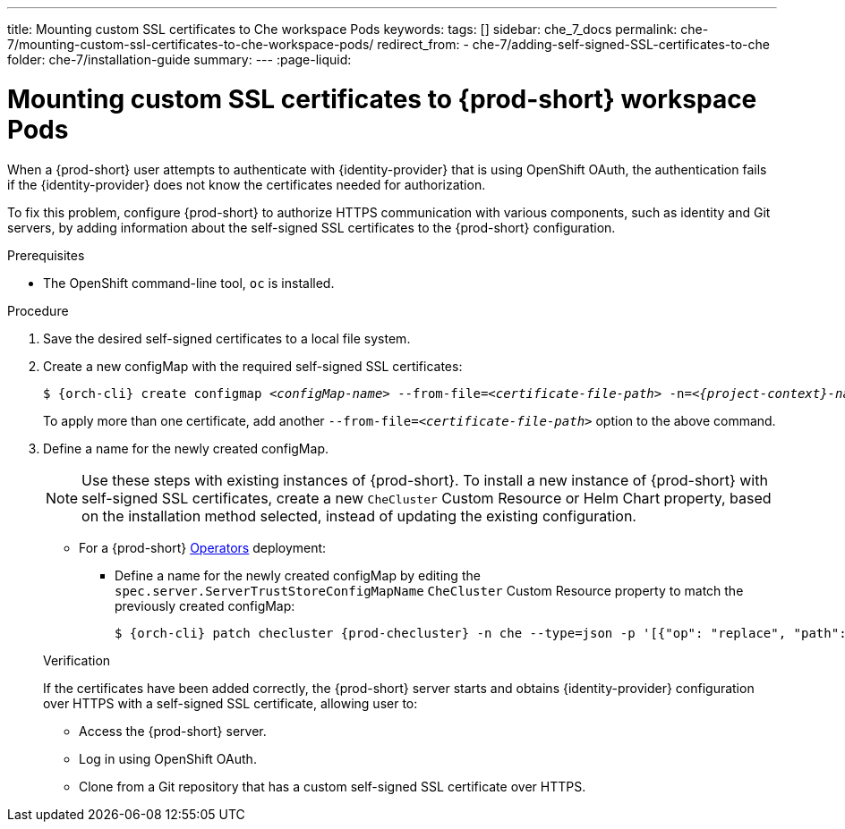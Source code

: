 ---
title: Mounting custom SSL certificates to Che workspace Pods
keywords:
tags: []
sidebar: che_7_docs
permalink: che-7/mounting-custom-ssl-certificates-to-che-workspace-pods/
redirect_from:
  - che-7/adding-self-signed-SSL-certificates-to-che
folder: che-7/installation-guide
summary:
---
:page-liquid:

[id="mounting-custom-ssl-certificates-to-{prod-id-short}-workspace-pods_{context}"]
= Mounting custom SSL certificates to {prod-short} workspace Pods

When a {prod-short} user attempts to authenticate with {identity-provider} that is using OpenShift OAuth, the authentication fails if the {identity-provider} does not know the certificates needed for authorization.

To fix this problem, configure {prod-short} to authorize HTTPS communication with various components, such as identity and Git servers, by adding information about the self-signed SSL certificates to the {prod-short} configuration.

.Prerequisites

* The OpenShift command-line tool, `oc`
ifeval::["{project-context}" == "che"]
or the Kubernetes command-line tool, `kubectl`,
endif::[]
is installed.

.Procedure

. Save the desired self-signed certificates to a local file system.

. Create a new configMap with the required self-signed SSL certificates:
+
[subs="+attributes,+quotes"]
----
$ {orch-cli} create configmap __<configMap-name>__ --from-file=__<certificate-file-path>__ -n=__<{project-context}-namespace-name>__
----
+
To apply more than one certificate, add another `--from-file=_<certificate-file-path>_` option to the above command.

. Define a name for the newly created configMap.
+
NOTE: Use these steps with existing instances of {prod-short}. To install a new instance of {prod-short} with self-signed SSL certificates, create a new `CheCluster` Custom Resource or Helm Chart property, based on the installation method selected, instead of updating the existing configuration.
+
====
** For a {prod-short} link:https://docs.openshift.com/container-platform/latest/operators/olm-what-operators-are.html[Operators] deployment:

* Define a name for the newly created configMap by editing the `spec.server.ServerTrustStoreConfigMapName` `CheCluster` Custom Resource property to match the previously created configMap:
+
[subs="+attributes,+quotes",options="nowrap",role=white-space-pre]
----
$ {orch-cli} patch checluster {prod-checluster} -n che --type=json -p '[{"op": "replace", "path": "/spec/server/serverTrustStoreConfigMapName", "value": "__<config-map-name>__"}]'
----
====
+
ifeval::["{project-context}" == "che"]
====
** For a {prod-short} link:https://helm.sh/[Helm Chart] deployment: 
+
. Clone the https://github.com/eclipse/che[che] project.
. Go to the `deploy/kubernetes/helm/che` directory.
. Define a name for the newly created configMap by editing the `global.tls.serverTrustStoreConfigMapName` Helm Chart property to match the previously created configMap:
+
[subs="+quotes",options="nowrap",role=white-space-pre]
----
$ helm upgrade che -n che --set global.tls.serverTrustStoreConfigMapName=__<config-map name>__ \
   --set global.ingressDomain=__<kubernetes-cluster-domain>__ .
----
+
When using Minikube to run {prod-short}, substitute _<kubernetes-cluster-domain>_ with `$(minikube ip).nip.io`.
====
endif::[]

.Verification 

If the certificates have been added correctly, the {prod-short} server starts and obtains {identity-provider} configuration over HTTPS with a self-signed SSL certificate, allowing user to:

* Access the {prod-short} server.
* Log in using OpenShift OAuth.
* Clone from a Git repository that has a custom self-signed SSL certificate over HTTPS.
